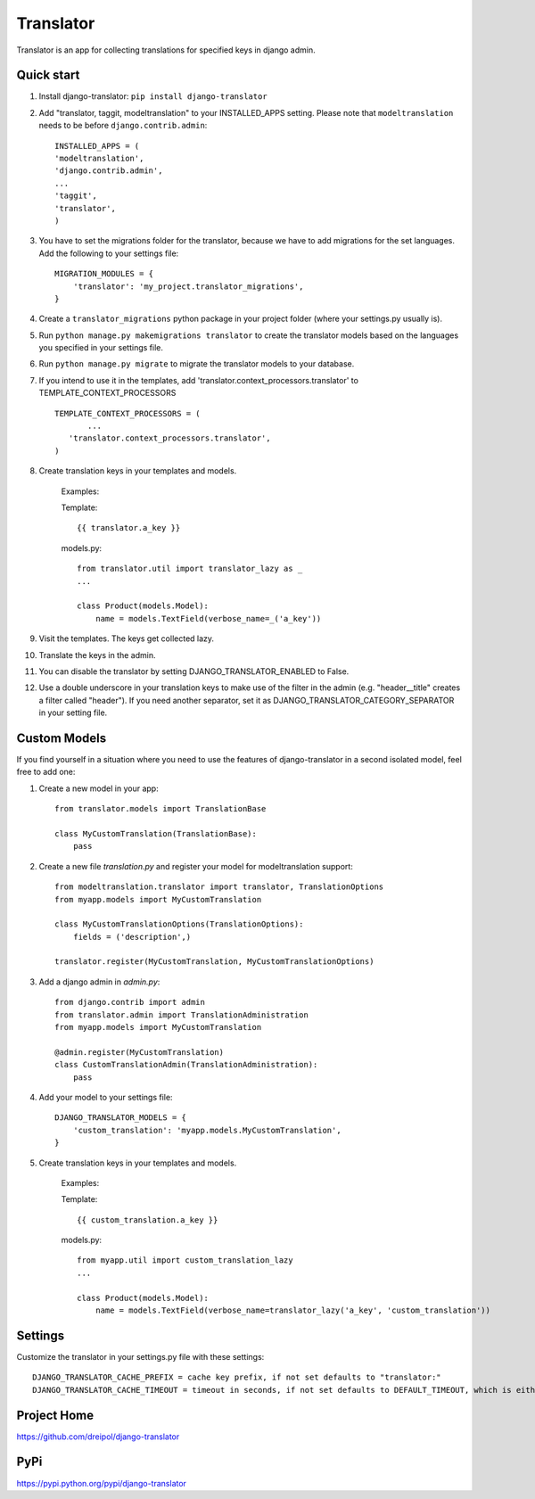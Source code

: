 ===========
Translator
===========

Translator is an app for collecting translations for specified keys in django admin.

Quick start
-----------
#. Install django-translator: ``pip install django-translator``

#. Add "translator, taggit, modeltranslation" to your INSTALLED_APPS setting. Please note that ``modeltranslation`` needs to be before ``django.contrib.admin``::

	INSTALLED_APPS = (
	'modeltranslation',
	'django.contrib.admin',
	...
	'taggit',
	'translator',
	)

#. You have to set the migrations folder for the translator, because we have to add migrations for the set languages.  Add the following to your settings file::

	MIGRATION_MODULES = {
	    'translator': 'my_project.translator_migrations',
	}

#. Create a ``translator_migrations`` python package in your project folder (where your settings.py usually is).

#. Run ``python manage.py makemigrations translator`` to create the translator models based on the languages you specified in your settings file.

#. Run ``python manage.py migrate`` to migrate the translator models to your database.

#. If you intend to use it in the templates, add 'translator.context_processors.translator' to TEMPLATE_CONTEXT_PROCESSORS ::

	 TEMPLATE_CONTEXT_PROCESSORS = (
	 	...
	    'translator.context_processors.translator',
	 )

#. Create translation keys in your templates and models.

	Examples:

	Template::

		{{ translator.a_key }}

	models.py::

		from translator.util import translator_lazy as _
		...

		class Product(models.Model):
		    name = models.TextField(verbose_name=_('a_key'))

#. Visit the templates. The keys get collected lazy.

#. Translate the keys in the admin.


#. You can disable the translator by setting DJANGO_TRANSLATOR_ENABLED to False.

#. Use a double underscore in your translation keys to make use of the filter in the admin (e.g. "header__title" creates a filter called "header"). If you need another separator, set it as DJANGO_TRANSLATOR_CATEGORY_SEPARATOR in your setting file.


Custom Models
-------------

If you find yourself in a situation where you need to use the features of django-translator in a second isolated model, feel free to add one:

#. Create a new model in your app::

    from translator.models import TranslationBase

    class MyCustomTranslation(TranslationBase):
        pass


#. Create a new file `translation.py` and register your model for modeltranslation support::

    from modeltranslation.translator import translator, TranslationOptions
    from myapp.models import MyCustomTranslation

    class MyCustomTranslationOptions(TranslationOptions):
        fields = ('description',)

    translator.register(MyCustomTranslation, MyCustomTranslationOptions)


#. Add a django admin in `admin.py`::

    from django.contrib import admin
    from translator.admin import TranslationAdministration
    from myapp.models import MyCustomTranslation

    @admin.register(MyCustomTranslation)
    class CustomTranslationAdmin(TranslationAdministration):
        pass


#. Add your model to your settings file::

    DJANGO_TRANSLATOR_MODELS = {
        'custom_translation': 'myapp.models.MyCustomTranslation',
    }


#. Create translation keys in your templates and models.

	Examples:

	Template::

		{{ custom_translation.a_key }}

	models.py::

		from myapp.util import custom_translation_lazy
		...

		class Product(models.Model):
		    name = models.TextField(verbose_name=translator_lazy('a_key', 'custom_translation'))

Settings
-------------
Customize the translator in your settings.py file with these settings::

	DJANGO_TRANSLATOR_CACHE_PREFIX = cache key prefix, if not set defaults to "translator:"
	DJANGO_TRANSLATOR_CACHE_TIMEOUT = timeout in seconds, if not set defaults to DEFAULT_TIMEOUT, which is either the CACHES['TIMEOUT'] setting or 300 (5 minutes)


Project Home
------------
https://github.com/dreipol/django-translator

PyPi
------------
https://pypi.python.org/pypi/django-translator
